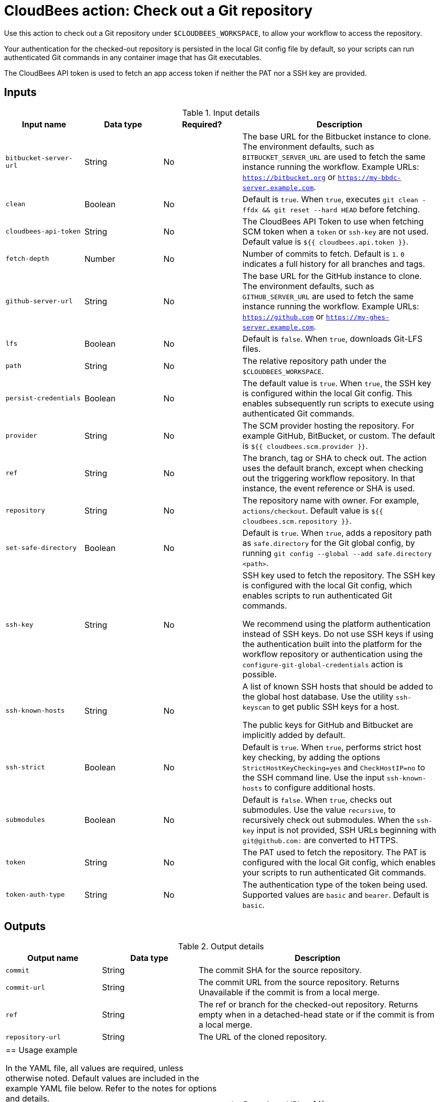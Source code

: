 = CloudBees action: Check out a Git repository

Use this action to check out a Git repository under `+$CLOUDBEES_WORKSPACE+`, to allow your workflow to access the repository. 

Your authentication for the checked-out repository is persisted in the local Git config file by default, so your scripts can run authenticated Git commands in any container image that has Git executables.

The CloudBees API token is used to fetch an app access token if neither the PAT nor a SSH key are provided.

== Inputs

[cols="2a,2a,2a,5a",options="header"]
.Input details
|===

| Input name
| Data type
| Required?
| Description

| `bitbucket-server-url`
| String
| No
| The base URL for the Bitbucket instance to clone. The environment defaults, such as `BITBUCKET_SERVER_URL` are used to fetch the same instance running the workflow. Example URLs:  `https://bitbucket.org` or `https://my-bbdc-server.example.com`.

| `clean`
| Boolean
| No
| Default is `true`. When `true`, executes `git clean -ffdx && git reset --hard HEAD` before fetching.

|`cloudbees-api-token`
| String
| No
| The CloudBees API Token to use when fetching SCM token when a `token` or `ssh-key` are not used. Default value is `${{ cloudbees.api.token }}`.

| `fetch-depth`
| Number
| No
| Number of commits to fetch.
Default is `1`.
`0` indicates a full history for all branches and tags.

| `github-server-url`
| String
| No
| The base URL for the GitHub instance to clone. The environment defaults, such as `GITHUB_SERVER_URL` are used to fetch the same instance running the workflow. Example URLs:  `https://github.com` or `https://my-ghes-server.example.com`.

| `lfs`
| Boolean
| No
| Default is `false`. When `true`, downloads Git-LFS files.

| `path`
| String
| No
| The relative repository path under the `$CLOUDBEES_WORKSPACE`.

| `persist-credentials`
| Boolean
| No
| The default value is `true`.  When `true`, the SSH key is configured within the local Git config. This enables subsequently run scripts to execute using authenticated Git commands.

| `provider`
| String
| No

|  The SCM provider hosting the repository. For example GitHub, BitBucket, or custom. The default is `${{ cloudbees.scm.provider }}`.

| `ref`
| String
| No
| The branch, tag or SHA to check out.
The action uses the default branch, except when checking out the triggering workflow repository. In that instance, the event reference or SHA is used.

| `repository`
| String
| No
| The repository name with owner. For example, `actions/checkout`. Default value is `${{ cloudbees.scm.repository }}`.

| `set-safe-directory`
| Boolean
| No
| Default is `true`. When `true`, adds a repository path as `safe.directory` for the Git global config, by running `git config --global --add safe.directory <path>`.

| `ssh-key`
| String
| No
| SSH key used to fetch the repository.
The SSH key is configured with the local Git config, which enables scripts to run authenticated Git commands.

We recommend using the platform authentication instead of SSH keys.   Do not use SSH keys if using the  authentication built into the platform for the workflow repository or  authentication using the `configure-git-global-credentials` action is possible.



| `ssh-known-hosts`
| String
| No
| A list of known SSH hosts that should be added to the global host database. Use the utility `ssh-keyscan` to get public SSH keys for a host.

The public keys for GitHub and Bitbucket are  implicitly added by default.

| `ssh-strict`
| Boolean
| No
| Default is `true`. When `true`, performs strict host key checking, by adding the options `StrictHostKeyChecking=yes` and `CheckHostIP=no` to the SSH command line.
Use the input `ssh-known-hosts` to configure additional hosts.

| `submodules`
| Boolean
| No
| Default is `false`. When `true`, checks out submodules.
Use the value `recursive`, to recursively check out submodules.
When the `ssh-key` input is not provided, SSH URLs beginning with `git@github.com:` are converted to HTTPS.

| `token`
| String
| No
| The PAT used to fetch the repository.
The PAT is configured with the local Git config, which enables your scripts to run authenticated Git commands.

| `token-auth-type`
| String
| No
| The authentication type of the token being used.
Supported values are `basic` and `bearer`.
Default is `basic`.

|===

== Outputs

[cols="2a,2a,5a",options="header"]
.Output details
|===

| Output name
| Data type
| Description

| `commit`
| String
| The commit SHA for the source repository.

| `commit-url`
| String
| The commit URL from the source repository. Returns Unavailable if the commit is from a local merge.

| `ref`
| String
| The ref or branch for the checked-out repository.  Returns empty when in a detached-head state or if the commit is from a local merge. 

| `repository-url`
| String
| The URL of the cloned repository.

|===


|===

== Usage example

In the YAML file, all values are required, unless otherwise noted. Default values are included in the example YAML file below. Refer to the notes for options and details.

[NOTE]
====
CloudBees recommends:

* Use a service account that limits user access to only necessary permissions.
* When generating a new PAT, select the narrowest possible scope.
====

In your YAML file, add:

[source,yaml]
----
      - name: Check out repo
        uses: cloudbees-io/checkout@v1
        id: checkout
        with:
          provider: ${{ cloudbees.scm.provider }}
          repository: ${{ cloudbees.repository }}
          ref: ''
          token: ${{ cloudbees.scm.token }}
          ssh-key: ''
          ssh-known-hosts: ''
          ssh-strict: true
          persist-credentials: true
          path: ''
          clean: true
          fetch-depth: 1
          lfs: false
          submodules: false
          set-safe-directory: true
          github-server-url: ''
          bitbucket-server-url: ''
          gitlab-server-url: ''
      - name: Display outputs
        uses: docker://golang:1.20.3-alpine3.17
        shell: sh
        run: |
          echo Repository URL = ${{ steps.checkout.outputs.repository-url }}
          echo Commit ID = ${{ steps.checkout.outputs.commit }}
          echo Commit URL = ${{ steps.checkout.outputs.commit-url }}
          echo Ref = ${{ steps.checkout.outputs.ref }}
----

== License

This code is made available under the 
link:https://opensource.org/license/mit/[MIT license].

== References

* Learn more about link:https://docs.cloudbees.com/docs/cloudbees-saas-platform-actions/latest/[using actions in CloudBees workflows].
* Learn about link:https://docs.cloudbees.com/docs/cloudbees-saas-platform/latest/[the CloudBees platform].




